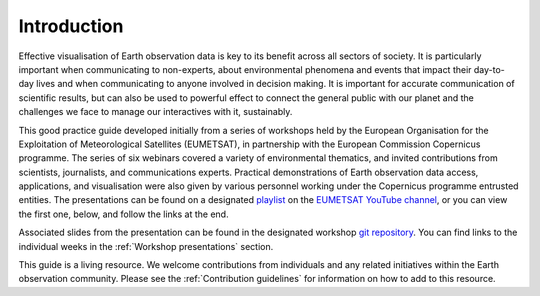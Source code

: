 .. _introduction:

Introduction
============

Effective visualisation of Earth observation data is key to its benefit across all sectors of society. It is particularly important when communicating to non-experts, about environmental phenomena and events that impact their day-to-day lives and when communicating to anyone involved in decision making. It is important for accurate communication of scientific results, but can also be used to powerful effect to connect the general public with our planet and the challenges we face to manage our interactives with it, sustainably. 

This good practice guide developed initially from a series of workshops held by the European Organisation for the Exploitation of Meteorological Satellites (EUMETSAT), in partnership with the European Commission Copernicus programme. The series of six webinars covered a variety of environmental thematics, and invited contributions from scientists, journalists, and communications experts. Practical demonstrations of Earth observation data access, applications, and visualisation were also given by various personnel working under the Copernicus programme entrusted entities. The presentations can be found on a designated `playlist <https://www.youtube.com/playlist?list=PLOQg9n6Apif1BlpT808l8EdgHMndNhNlT>`_ on the `EUMETSAT YouTube channel <https://www.youtube.com/channel/UCiN59j5b1fAGnXVzIYFpaMw>`_, or you can view the first one, below, and follow the links at the end.

..  youtube:: mDh1Ty_j5KI

Associated slides from the presentation can be found in the designated workshop `git repository <https://github.com/wekeo/eo-data-visualisation>`_. You can find links to the individual weeks in the :ref:`Workshop presentations` section.

This guide is a living resource. We welcome contributions from individuals and any related initiatives within the Earth observation community. Please see the :ref:`Contribution guidelines` for information on how to add to this resource.
